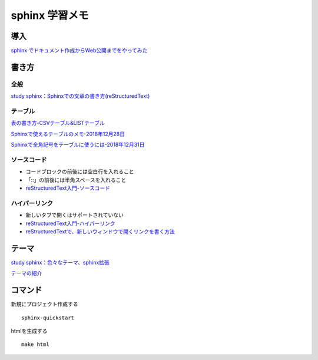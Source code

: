 
##########################
sphinx 学習メモ
##########################

導入
==========
`sphinx でドキュメント作成からWeb公開までをやってみた <https://qiita.com/kinpira/items/505bccacb2fba89c0ff0>`_

書き方
==========

全般
------------
`study sphinx：Sphinxでの文章の書き方(reStructuredText) <https://planset-study-sphinx.readthedocs.io/ja/latest/04.html>`_

テーブル
------------

`表の書き方-CSVテーブル&LISTテーブル <https://www1.gifu-u.ac.jp/~fujilab/sphinx_html/tsuka.html#id5>`_

`Sphinxで使えるテーブルのメモ-2018年12月28日 <https://dawtrav.skr.jp/blog/sphinx/sphinx-tables/>`_

`Sphinxで全角記号をテーブルに使うには-2018年12月31日 <https://dawtrav.skr.jp/blog/sphinx/docutils-ambiguous-malformed-table/#docutils-ambiguous-malformed-table>`_

ソースコード
------------
* コードブロックの前後には空白行を入れること
* 「::」の前後には半角スペースを入れること
* `reStructuredText入門-ソースコード <http://www.sphinx-doc.org/ja/stable/rest.html#source-code>`_

ハイパーリンク
---------------
* 新しいタブで開くはサポートされていない
* `reStructuredText入門-ハイパーリンク <http://www.sphinx-doc.org/ja/stable/rest.html#hyperlinks>`_
* `reStructuredTextで、新しいウィンドウで開くリンクを書く方法 <https://shirabeta.net/How-to-write-link-with-target-blank-in-reST.html#.XqPX4E_7Q8o>`_



テーマ
==========

`study sphinx：色々なテーマ、sphinx拡張 <https://planset-study-sphinx.readthedocs.io/ja/latest/06.html>`_

`テーマの紹介 <http://usaturn.net/memo/sphinx-theme.html>`_


コマンド
==========
新規にプロジェクト作成する ::

	sphinx-quickstart

htmlを生成する ::

	make html


